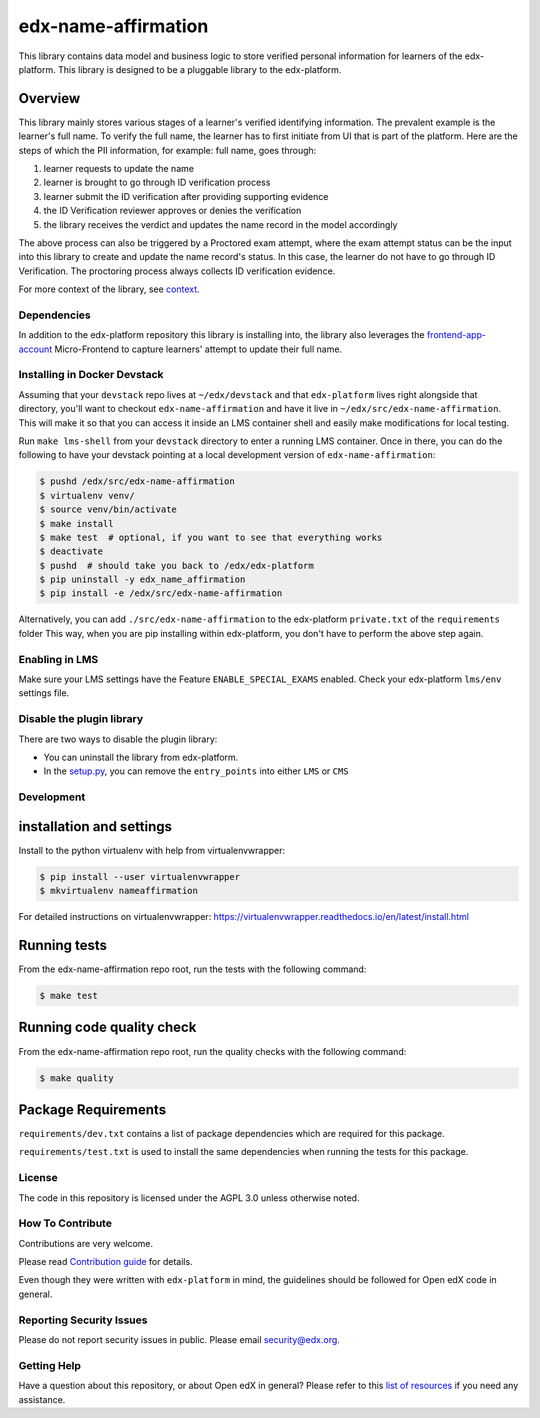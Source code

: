 ####################
edx-name-affirmation
####################

| |Build Status| |Coveralls|

This library contains data model and business logic to store verified
personal information for learners of the edx-platform.
This library is designed to be a pluggable library to the edx-platform.

Overview
========

This library mainly stores various stages of a learner's verified identifying information.
The prevalent example is the learner's full name. To verify the full name, the learner
has to first initiate from UI that is part of the platform.
Here are the steps of which the PII information, for example: full name, goes through:

1. learner requests to update the name
2. learner is brought to go through ID verification process
3. learner submit the ID verification after providing supporting evidence
4. the ID Verification reviewer approves or denies the verification
5. the library receives the verdict and updates the name record in the model accordingly

The above process can also be triggered by a Proctored exam attempt, where the exam attempt status
can be the input into this library to create and update the name record's status. In this case,
the learner do not have to go through ID Verification. The proctoring process always collects ID
verification evidence.

For more context of the library, see `context`_.

Dependencies
------------

In addition to the edx-platform repository this library is installing into, the library also leverages
the `frontend-app-account`_ Micro-Frontend to capture learners' attempt to update their full name.

Installing in Docker Devstack
-----------------------------

Assuming that your ``devstack`` repo lives at ``~/edx/devstack``
and that ``edx-platform`` lives right alongside that directory, you'll want
to checkout ``edx-name-affirmation`` and have it live in ``~/edx/src/edx-name-affirmation``.
This will make it so that you can access it inside an LMS container shell
and easily make modifications for local testing.

Run ``make lms-shell`` from your ``devstack`` directory to enter a running LMS container.
Once in there, you can do the following to have your devstack pointing at a local development
version of ``edx-name-affirmation``:

.. code:: bash

    $ pushd /edx/src/edx-name-affirmation
    $ virtualenv venv/
    $ source venv/bin/activate
    $ make install
    $ make test  # optional, if you want to see that everything works
    $ deactivate
    $ pushd  # should take you back to /edx/edx-platform
    $ pip uninstall -y edx_name_affirmation
    $ pip install -e /edx/src/edx-name-affirmation

Alternatively, you can add ``./src/edx-name-affirmation`` to the edx-platform ``private.txt`` of the ``requirements`` folder
This way, when you are pip installing within edx-platform, you don't have to perform the above step again.

Enabling in LMS
---------------
Make sure your LMS settings have the Feature ``ENABLE_SPECIAL_EXAMS`` enabled.
Check your edx-platform ``lms/env`` settings file.

Disable the plugin library
--------------------------

There are two ways to disable the plugin library:

- You can uninstall the library from edx-platform.
- In the `setup.py`_, you can remove the ``entry_points`` into either ``LMS`` or ``CMS``

Development
-----------

installation and settings
=========================

Install to the python virtualenv with help from virtualenvwrapper:

.. code:: bash

    $ pip install --user virtualenvwrapper
    $ mkvirtualenv nameaffirmation

For detailed instructions on virtualenvwrapper: https://virtualenvwrapper.readthedocs.io/en/latest/install.html

Running tests
=============

From the edx-name-affirmation repo root, run the tests with the following command:

.. code:: bash

    $ make test

Running code quality check
==========================

From the edx-name-affirmation repo root, run the quality checks with the following command:

.. code:: bash

    $ make quality


Package Requirements
====================

``requirements/dev.txt`` contains a list of package dependencies which are required for this package.

``requirements/test.txt`` is used to install the same dependencies when running the tests for this package.


License
-------

The code in this repository is licensed under the AGPL 3.0 unless
otherwise noted.


How To Contribute
-----------------

Contributions are very welcome.

Please read `Contribution guide <https://github.com/edx/edx-platform/blob/master/CONTRIBUTING.rst>`_ for details.

Even though they were written with ``edx-platform`` in mind, the guidelines
should be followed for Open edX code in general.

Reporting Security Issues
-------------------------

Please do not report security issues in public. Please email security@edx.org.

Getting Help
------------

Have a question about this repository, or about Open edX in general?  Please
refer to this `list of resources`_ if you need any assistance.

.. _list of resources: https://open.edx.org/getting-help
.. _context: ./docs/context.rst
.. _frontend-app-account: https://github.com/openedx/frontend-app-account
.. _setup.py: ./setup.py


.. |Build Status| image:: https://github.com/edx/edx-name-affirmation/workflows/Python%20CI/badge.svg?branch=main
  :target: https://github.com/edx/edx-name-affirmation/actions?query=workflow%3A%22Python+CI%22

.. |Coveralls| image:: https://coveralls.io/repos/edx/edx-name-affirmation/badge.svg?branch=main&service=github
  :target: https://coveralls.io/github/edx/edx-name-affirmation?branch=main
